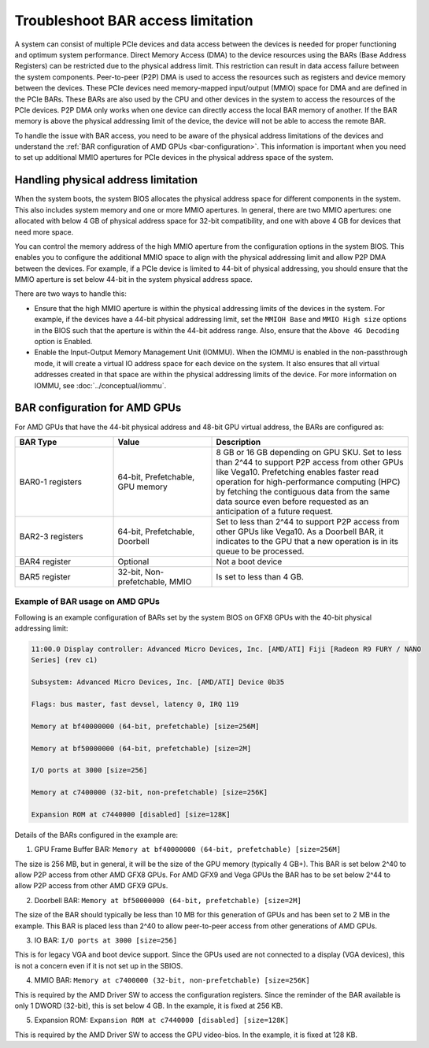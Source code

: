 .. meta::
   :description: Learn about BAR configuration in AMD GPUs and ways to troubleshoot physical addressing limit
   :keywords: BAR memory, MMIO, GPU memory, Physical Addressing Limit, AMD, ROCm

**************************************
Troubleshoot BAR access limitation
**************************************
A system can consist of multiple PCIe devices and data access between the devices is needed for proper functioning and optimum system performance. Direct Memory Access (DMA) to the device resources using the BARs (Base Address Registers) can be restricted due to the physical address limit. This restriction can result in data access failure between the system components. Peer-to-peer (P2P) DMA is used to access the resources such as registers and device memory between the devices. These PCIe devices need memory-mapped input/output (MMIO) space for DMA and are defined in the PCIe BARs. These BARs are also used by the CPU and other devices in the system to access the resources of the PCIe devices. P2P DMA only works when one device can directly access the local BAR memory of another. If the BAR memory is above the physical addressing limit of the device, the device will not be able to access the remote BAR. 

To handle the issue with BAR access, you need to be aware of the physical address limitations of the devices and understand the :ref:`BAR configuration of AMD GPUs <bar-configuration>`. This information is important when you need to set up additional MMIO apertures for PCIe devices in the physical address space of the system.

Handling physical address limitation
=============================================
When the system boots, the system BIOS allocates the physical address space for different components in the system. This also includes system memory and one or more MMIO apertures. In general, there are two MMIO apertures: one allocated with below 4 GB of physical address space for 32-bit compatibility, and one with above 4 GB for devices that need more space. 

You can control the memory address of the high MMIO aperture from the configuration options in the system BIOS. This enables you to configure the additional MMIO space to align with the physical addressing limit and allow P2P DMA between the devices. For example, if a PCIe device is limited to 44-bit of physical addressing, you should ensure that the MMIO aperture is set below 44-bit in the system physical address space.

There are two ways to handle this:

* Ensure that the high MMIO aperture is within the physical addressing limits of the devices in the system. For example, if the devices have a 44-bit physical addressing limit, set the ``MMIOH Base`` and ``MMIO High size`` options in the BIOS such that the aperture is within the 44-bit address range. Also, ensure that the ``Above 4G Decoding`` option is Enabled. 

* Enable the Input-Output Memory Management Unit (IOMMU). When the IOMMU is enabled in the non-passthrough mode, it will create a virtual IO address space for each device on the system. It also ensures that all virtual addresses created in that space are within the physical addressing limits of the device. For more information on IOMMU, see :doc:`../conceptual/iommu`. 

.. _bar-configuration:

BAR configuration for AMD GPUs
================================================

For AMD GPUs that have the 44-bit physical address and 48-bit GPU virtual address, the BARs are configured as:

.. list-table:: 
  :widths: 25 25 50
  :header-rows: 1

  * - BAR Type
    - Value
    - Description
  * - BAR0-1 registers
    - 64-bit, Prefetchable, GPU memory
    - 8 GB or 16 GB depending on GPU SKU. Set to less than 2^44 to support P2P access from other GPUs like Vega10. Prefetching enables faster read operation for high-performance computing (HPC) by fetching the contiguous data from the same data source even before requested as an anticipation of a future request.
  * - BAR2-3 registers
    - 64-bit, Prefetchable, Doorbell
    - Set to less than 2^44 to support P2P access from other GPUs like Vega10. As a Doorbell BAR, it indicates to the GPU that a new operation is in its queue to be processed. 
  * - BAR4 register
    - Optional
    - Not a boot device
  * - BAR5 register
    - 32-bit, Non-prefetchable, MMIO
    - Is set to less than 4 GB.

Example of BAR usage on AMD GPUs
-------------------------------------
Following is an example configuration of BARs set by the system BIOS on GFX8 GPUs with the 40-bit physical addressing limit: 

.. code:: shell 

  11:00.0 Display controller: Advanced Micro Devices, Inc. [AMD/ATI] Fiji [Radeon R9 FURY / NANO
  Series] (rev c1)

  Subsystem: Advanced Micro Devices, Inc. [AMD/ATI] Device 0b35

  Flags: bus master, fast devsel, latency 0, IRQ 119

  Memory at bf40000000 (64-bit, prefetchable) [size=256M]

  Memory at bf50000000 (64-bit, prefetchable) [size=2M]

  I/O ports at 3000 [size=256]

  Memory at c7400000 (32-bit, non-prefetchable) [size=256K]

  Expansion ROM at c7440000 [disabled] [size=128K]

Details of the BARs configured in the example are: 

1. GPU Frame Buffer BAR: ``Memory at bf40000000 (64-bit, prefetchable) [size=256M]``

The size is 256 MB, but in general, it will be the size of the
GPU memory (typically 4 GB+). This BAR is set below 2^40 to allow P2P access from
other AMD GFX8 GPUs. For AMD GFX9 and Vega GPUs the BAR has to be set below 2^44 to allow P2P
access from other AMD GFX9 GPUs.

2. Doorbell BAR: ``Memory at bf50000000 (64-bit, prefetchable) [size=2M]``

The size of the BAR should typically be less than 10 MB for this generation of GPUs and has been set to 2 MB in the example. This BAR is placed less than 2^40 to allow peer-to-peer access from other generations of AMD GPUs.

3. IO BAR: ``I/O ports at 3000 [size=256]``

This is for legacy VGA and boot device support. Since the GPUs used are not connected to a display (VGA devices), this is not a concern even if it is not set up in the SBIOS.

4. MMIO BAR: ``Memory at c7400000 (32-bit, non-prefetchable) [size=256K]``

This is required by the AMD Driver SW to access the configuration registers. Since the reminder of the BAR available is only 1 DWORD (32-bit), this is set below 4 GB. In the example, it is fixed at 256 KB.

5. Expansion ROM: ``Expansion ROM at c7440000 [disabled] [size=128K]``

This is required by the AMD Driver SW to access the GPU video-bios. In the example, it is fixed at 128 KB.





